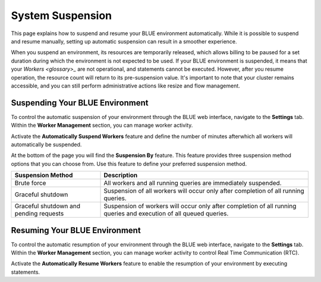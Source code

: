 .. system_suspension:
  
*****************
System Suspension
*****************

This page explains how to suspend and resume your BLUE environment automatically. While it is possible to suspend and resume manually, setting up automatic suspension can result in a smoother experience.

When you suspend an environment, its resources are temporarily released, which allows billing to be paused for a set duration during which the environment is not expected to be used. If your BLUE environment is suspended, it means that your `Workers <glossary>_` are not operational, and statements cannot be executed. However, after you resume operation, the resource count will return to its pre-suspension value. It's important to note that your cluster remains accessible, and you can still perform administrative actions like resize and flow management.

Suspending Your BLUE Environment
================================

To control the automatic suspension of your environment through the BLUE web interface, navigate to the **Settings** tab. 
Within the **Worker Management** section, you can manage worker activity.

Activate the **Automatically Suspend Workers** feature and define the number of minutes afterwhich all workers will automatically be suspended.

At the bottom of the page you will find the **Suspension By** feature. This feature provides three suspension method options that you can choose from. 
Use this feature to define your preferred suspension method.

+----------------------------------------+--------------------------------------------------------------------------------------------------------------------+
| **Suspension Method**                  | **Description**                                                                                                    |
+========================================+====================================================================================================================+
| Brute force                            | All workers and all running queries are immediately suspended.                                                     |
+----------------------------------------+--------------------------------------------------------------------------------------------------------------------+
| Graceful shutdown                      | Suspension of all workers will occur only after completion of all running queries.                                 |
+----------------------------------------+--------------------------------------------------------------------------------------------------------------------+
| Graceful shutdown and pending requests | Suspension of workers will occur only after completion of all running queries and execution of all queued queries. |
+----------------------------------------+--------------------------------------------------------------------------------------------------------------------+


Resuming Your BLUE Environment
==============================

To control the automatic resumption of your environment through the BLUE web interface, navigate to the **Settings** tab. 
Within the **Worker Management** section, you can manage worker activity to control Real Time Communication (RTC).

Activate the **Automatically Resume Workers** feature to enable the resumption of your environment by executing statements.
